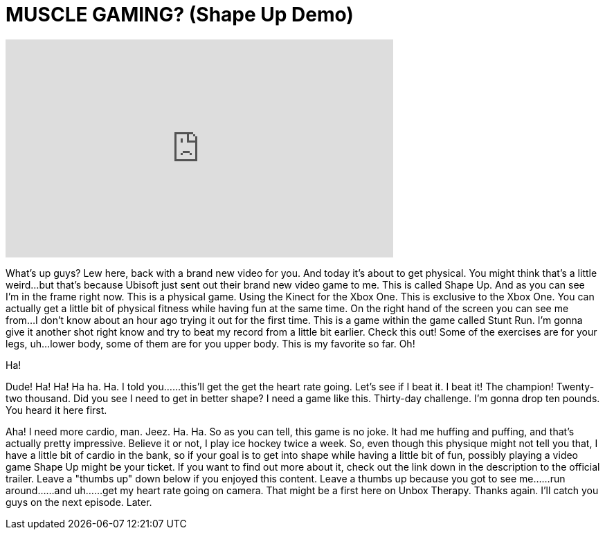 = MUSCLE GAMING? (Shape Up Demo)
:published_at: 2014-11-13
:hp-alt-title: MUSCLE GAMING? (Shape Up Demo)
:hp-image: https://i.ytimg.com/vi/85J3jkNgPn0/maxresdefault.jpg


++++
<iframe width="560" height="315" src="https://www.youtube.com/embed/85J3jkNgPn0?rel=0" frameborder="0" allow="autoplay; encrypted-media" allowfullscreen></iframe>
++++

What's up guys? Lew here, back with a brand new video for you.
And today it's about to get physical.
You might think that's a little weird...
but that's because Ubisoft just sent out their brand new video game to me.
This is called Shape Up.
And as you can see I'm in the frame right now.
This is a physical game.
Using the Kinect for the Xbox One.
This is exclusive to the Xbox One.
You can actually get a little bit of physical fitness
while having fun at the same time.
On the right hand of the screen you can see me from...
I don't know about an hour ago trying it out for the first time.
This is a game within the game called Stunt Run. I'm gonna give it another shot right know and try to beat my record from a little bit earlier.
Check this out!
Some of the exercises are for your legs, uh...lower body, some of them are for you upper body.
This is my favorite so far.
Oh!
[laughing]
Ha!
[laugh]
Dude!
Ha!
Ha!
Ha ha.
Ha.
I told you...
...this'll get the get the heart rate going.
Let's see if I beat it.
I beat it!
The champion!
Twenty-two thousand.
Did you see I need to get in better shape?
I need a game like this.
Thirty-day challenge.
I'm gonna drop ten pounds.
You heard it here first.
[breathing]
[laughing]
Aha!
I need more cardio, man.
Jeez.
Ha.
Ha.
So as you can tell, this game is no joke.
It had me huffing and puffing, and that's actually pretty impressive.
Believe it or not, I play ice hockey twice a week.
So, even though this physique might not tell you that,
I have a little bit of cardio in the bank,
so if your goal is to get into shape while having a little bit of fun,
possibly playing a video game Shape Up might be your ticket.
If you want to find out more about it, check out the link down in the description to the official trailer.
Leave a &quot;thumbs up&quot; down below if you enjoyed this content.
Leave a thumbs up because you got to see me...
...run around...
...and uh...
...get my heart rate going on camera.
That might be a first here on Unbox Therapy.
Thanks again.
I'll catch you guys on the next episode.
Later.